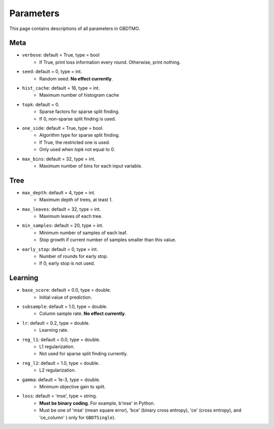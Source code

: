.. Parameter documentation master file.

Parameters
==========

This page contains descriptions of all parameters in GBDTMO.

Meta
----

- ``verbose``: default = True, type = bool
    - If True, print loss information every round. Otherwise, print nothing.

- ``seed``: default = 0, type = int.
    - Random seed. **No effect currently**.

- ``hist_cache``: default = 16, type = int.
    - Maximum number of histogram cache

- ``topk``: default = 0. 
    - Sparse factors for sparse split finding. 
    - If 0, non-sparse split finding is used.
  
- ``one_side``: default = True, type = bool. 
    - Algorithm type for sparse split finding. 
    - If True, the restricted one is used.
    - Only used when `topk` not equal to 0.

- ``max_bins``: default = 32, type = int.
    - Maximum number of bins for each input variable.

Tree
----

- ``max_depth``: default = 4, type = int.
    - Maximum depth of trees, at least 1.
  
- ``max_leaves``: default = 32, type = int.
    - Maximum leaves of each tree.

- ``min_samples``: default = 20, type = int. 
    - Minimum number of samples of each leaf.
    - Stop growth if current number of samples smaller than this value.

- ``early_stop``: default = 0, type = int.
    - Number of rounds for early stop. 
    - If 0, early stop is not used.

Learning
--------

- ``base_score``: default = 0.0, type = double.
    - Initial value of prediction.

- ``subsample``: default = 1.0, type = double. 
    - Column sample rate. **No effect currently**.
  
- ``lr``: default = 0.2, type = double.
    - Learning rate.
  
- ``reg_l1``: default = 0.0, type = double.
    - L1 regularization.
    - Not used for sparse split finding currently.
  
- ``reg_l2``: default = 1.0, type = double.
    - L2 regularization.
  
- ``gamma``: default = 1e-3, type = double.
    - Minimum objective gain to split.
  
- ``loss``:  default = 'mse', type = string.
    - **Must be binary coding**. For example, b'mse' in Python.
    - Must be one of 'mse' (mean square error), 'bce' (binary cross entropy), 'ce' (cross entropy), and 'ce_column' ( only for ``GBDTSingle``).

